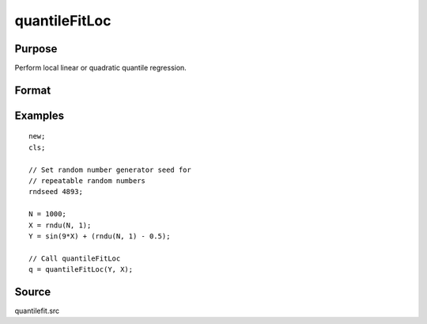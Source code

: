 
quantileFitLoc
==============================================

Purpose
----------------
Perform local linear or quadratic quantile regression.

Format
----------------
.. function:: q = quantileFitLoc(y, x[, tau[, xstar]], [qCtl])
              q = quantileFitLoc(dataset, formula[, tau[, xstar]], [qCtl])

    :param y: dependent variable.
    :type y: Nx1 vector

    :param x: independent variables
    :type x: NxK matrix or sparse matrix or N-dimensional array

    :param dataset: name of dataset.
    :type dataset: string

    :param formula: formula string of the model.

        E.g ``"y ~ X1 + X2"``, 'y' is the name of dependent variable, 'X1' and 'X2' are names of independent variables;

        E.g ``"y ~ ."``, '.' means including all variables except dependent variable 'y';

        E.g ``"y ~ -1 + X1 + X2"``, '-1' means no intercept model.

    :type formula: string

    :param tau: Optional argument, quantile levels. Default = { 0.05, 0.5, 0.95 };
    :type tau: Mx1 vector

    :param xstar: Optional argument, quantile points. Default = ``seqa(0, 1/(50-1), 50)``.
    :type xstar: P*1 vector

    :param qCtl: Optional argument. instance of the :class:`qfitControl` structure containing the following members:

        .. list-table::
            :widths: auto

            * - qCtl.bandwidth
              - scalar, the multiplicative factor of the bandwidth. Default = 1.
            * - qCtl.reg_type
              - scalar, the regression type. Default = 1.

                :1: Linear regression.
                :2: Quadratic regression.

            * - qCtl.varnames
              - string array, variable names. Default = ``{"X1", "X2", ..., "XK"}``.
            * - qCtl.verbose
              - scalar, print results Default = 1.

                :1: Printing on.
                :0: No printing.

            * - qCtl.const
              - scalar, include constant in regression. Default = 1.

                :1: a constant term will be added.
                :0: no constant term will be added.

    :type qCtl: struct

    :return q: estimated quantile :math:`Y|X=xstar`

    :rtype q: PxM matrix

Examples
----------------

::

    new;
    cls;

    // Set random number generator seed for
    // repeatable random numbers
    rndseed 4893;

    N = 1000;
    X = rndu(N, 1);
    Y = sin(9*X) + (rndu(N, 1) - 0.5);

    // Call quantileFitLoc
    q = quantileFitLoc(Y, X);

Source
------

quantilefit.src

.. seealso:: Functions :func:`glm`, :func:`olsmt`, :func:`quantileFit`
